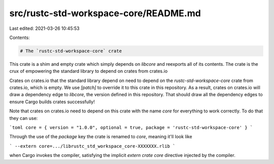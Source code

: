 src/rustc-std-workspace-core/README.md
======================================

Last edited: 2021-03-26 10:45:53

Contents:

.. code-block:: md

    # The `rustc-std-workspace-core` crate

This crate is a shim and empty crate which simply depends on `libcore` and
reexports all of its contents. The crate is the crux of empowering the standard
library to depend on crates from crates.io

Crates on crates.io that the standard library depend on need to depend on the
`rustc-std-workspace-core` crate from crates.io, which is empty. We use
`[patch]` to override it to this crate in this repository. As a result, crates
on crates.io will draw a dependency edge to `libcore`, the version defined in
this repository. That should draw all the dependency edges to ensure Cargo
builds crates successfully!

Note that crates on crates.io need to depend on this crate with the name `core`
for everything to work correctly. To do that they can use:

```toml
core = { version = "1.0.0", optional = true, package = 'rustc-std-workspace-core' }
```

Through the use of the `package` key the crate is renamed to `core`, meaning
it'll look like

```
--extern core=.../librustc_std_workspace_core-XXXXXXX.rlib
```

when Cargo invokes the compiler, satisfying the implicit `extern crate core`
directive injected by the compiler.


